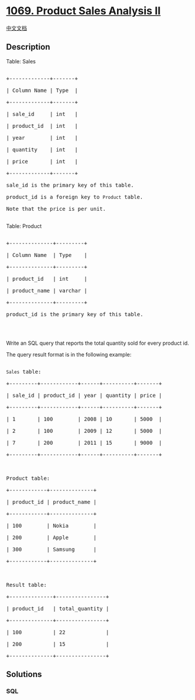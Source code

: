 * [[https://leetcode.com/problems/product-sales-analysis-ii][1069.
Product Sales Analysis II]]
  :PROPERTIES:
  :CUSTOM_ID: product-sales-analysis-ii
  :END:
[[./solution/1000-1099/1069.Product Sales Analysis II/README.org][中文文档]]

** Description
   :PROPERTIES:
   :CUSTOM_ID: description
   :END:

#+begin_html
  <p>
#+end_html

Table: Sales

#+begin_html
  </p>
#+end_html

#+begin_html
  <pre>

  +-------------+-------+

  | Column Name | Type  |

  +-------------+-------+

  | sale_id     | int   |

  | product_id  | int   |

  | year        | int   |

  | quantity    | int   |

  | price       | int   |

  +-------------+-------+

  sale_id is the primary key of this table.

  product_id is a foreign key to <code>Product</code> table.

  Note that the price is per unit.

  </pre>
#+end_html

#+begin_html
  <p>
#+end_html

Table: Product

#+begin_html
  </p>
#+end_html

#+begin_html
  <pre>

  +--------------+---------+

  | Column Name  | Type    |

  +--------------+---------+

  | product_id   | int     |

  | product_name | varchar |

  +--------------+---------+

  product_id is the primary key of this table.

  </pre>
#+end_html

#+begin_html
  <p>
#+end_html

 

#+begin_html
  </p>
#+end_html

#+begin_html
  <p>
#+end_html

Write an SQL query that reports the total quantity sold for every
product id.

#+begin_html
  </p>
#+end_html

#+begin_html
  <p>
#+end_html

The query result format is in the following example:

#+begin_html
  </p>
#+end_html

#+begin_html
  <pre>

  <code>Sales</code> table:

  +---------+------------+------+----------+-------+

  | sale_id | product_id | year | quantity | price |

  +---------+------------+------+----------+-------+ 

  | 1       | 100        | 2008 | 10       | 5000  |

  | 2       | 100        | 2009 | 12       | 5000  |

  | 7       | 200        | 2011 | 15       | 9000  |

  +---------+------------+------+----------+-------+



  Product table:

  +------------+--------------+

  | product_id | product_name |

  +------------+--------------+

  | 100        | Nokia        |

  | 200        | Apple        |

  | 300        | Samsung      |

  +------------+--------------+



  Result table:

  +--------------+----------------+

  | product_id   | total_quantity |

  +--------------+----------------+

  | 100          | 22             |

  | 200          | 15             |

  +--------------+----------------+</pre>
#+end_html

** Solutions
   :PROPERTIES:
   :CUSTOM_ID: solutions
   :END:

#+begin_html
  <!-- tabs:start -->
#+end_html

*** *SQL*
    :PROPERTIES:
    :CUSTOM_ID: sql
    :END:
#+begin_src sql
#+end_src

#+begin_html
  <!-- tabs:end -->
#+end_html
